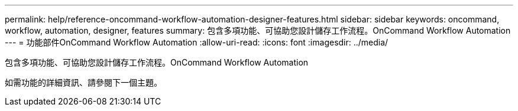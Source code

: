 ---
permalink: help/reference-oncommand-workflow-automation-designer-features.html 
sidebar: sidebar 
keywords: oncommand, workflow, automation, designer, features 
summary: 包含多項功能、可協助您設計儲存工作流程。OnCommand Workflow Automation 
---
= 功能部件OnCommand Workflow Automation
:allow-uri-read: 
:icons: font
:imagesdir: ../media/


[role="lead"]
包含多項功能、可協助您設計儲存工作流程。OnCommand Workflow Automation

如需功能的詳細資訊、請參閱下一個主題。
